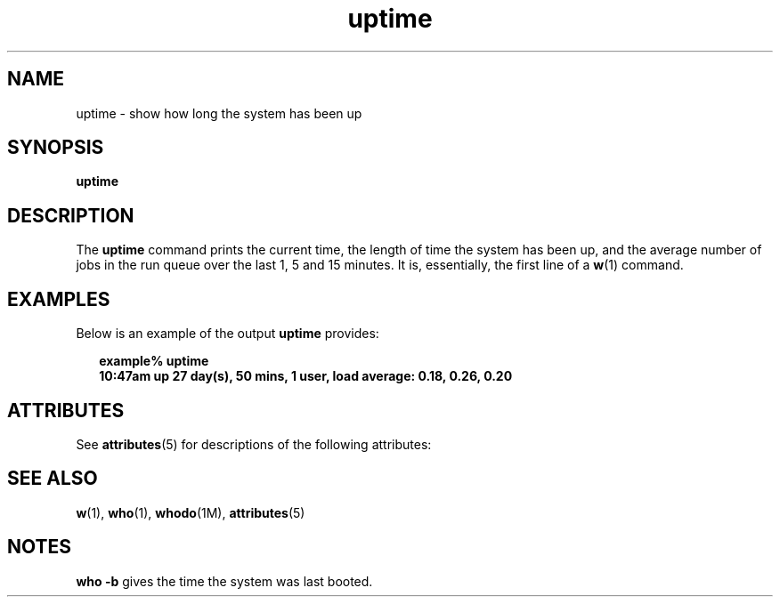 '\" te
.\"  Copyright (c) 1994 Sun Microsystems, Inc.  All Rights Reserved.
.\" The contents of this file are subject to the terms of the Common Development and Distribution License (the "License").  You may not use this file except in compliance with the License.
.\" You can obtain a copy of the license at usr/src/OPENSOLARIS.LICENSE or http://www.opensolaris.org/os/licensing.  See the License for the specific language governing permissions and limitations under the License.
.\" When distributing Covered Code, include this CDDL HEADER in each file and include the License file at usr/src/OPENSOLARIS.LICENSE.  If applicable, add the following below this CDDL HEADER, with the fields enclosed by brackets "[]" replaced with your own identifying information: Portions Copyright [yyyy] [name of copyright owner]
.TH uptime 1 "18 Mar 1994" "SunOS 5.11" "User Commands"
.SH NAME
uptime \- show how long the system has been up
.SH SYNOPSIS
.LP
.nf
\fBuptime\fR 
.fi

.SH DESCRIPTION
.sp
.LP
The \fBuptime\fR command prints the current time, the length of time the system has been up, and the average number of jobs in the run queue over the last 1, 5 and 15 minutes. It is, essentially,  the first line of a \fBw\fR(1) command.
.SH EXAMPLES
.sp
.LP
Below is an example of the output \fBuptime\fR provides:
.sp
.in +2
.nf
\fBexample% uptime
10:47am  up 27 day(s), 50 mins,  1 user,  load average: 0.18, 0.26, 0.20\fR
.fi
.in -2
.sp

.SH ATTRIBUTES
.sp
.LP
See \fBattributes\fR(5) for descriptions of the following attributes:
.sp

.sp
.TS
tab() box;
lw(2.75i) lw(2.75i) 
lw(2.75i) lw(2.75i) 
.
\fBATTRIBUTE TYPE\fR\fBATTRIBUTE VALUE\fR
AvailabilitySUNWcsu
.TE

.SH SEE ALSO
.sp
.LP
\fBw\fR(1), \fBwho\fR(1), \fBwhodo\fR(1M), \fBattributes\fR(5)
.SH NOTES
.sp
.LP
\fBwho\fR \fB-b\fR gives the time the system was last booted.
